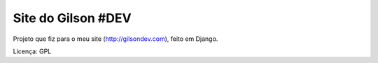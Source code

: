 Site do Gilson #DEV
========================================

Projeto que fiz para o meu site (http://gilsondev.com), feito em Django.

Licença: GPL
